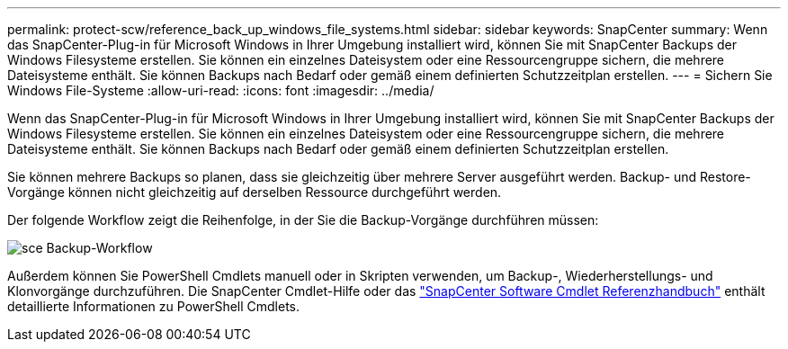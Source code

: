 ---
permalink: protect-scw/reference_back_up_windows_file_systems.html 
sidebar: sidebar 
keywords: SnapCenter 
summary: Wenn das SnapCenter-Plug-in für Microsoft Windows in Ihrer Umgebung installiert wird, können Sie mit SnapCenter Backups der Windows Filesysteme erstellen. Sie können ein einzelnes Dateisystem oder eine Ressourcengruppe sichern, die mehrere Dateisysteme enthält. Sie können Backups nach Bedarf oder gemäß einem definierten Schutzzeitplan erstellen. 
---
= Sichern Sie Windows File-Systeme
:allow-uri-read: 
:icons: font
:imagesdir: ../media/


[role="lead"]
Wenn das SnapCenter-Plug-in für Microsoft Windows in Ihrer Umgebung installiert wird, können Sie mit SnapCenter Backups der Windows Filesysteme erstellen. Sie können ein einzelnes Dateisystem oder eine Ressourcengruppe sichern, die mehrere Dateisysteme enthält. Sie können Backups nach Bedarf oder gemäß einem definierten Schutzzeitplan erstellen.

Sie können mehrere Backups so planen, dass sie gleichzeitig über mehrere Server ausgeführt werden. Backup- und Restore-Vorgänge können nicht gleichzeitig auf derselben Ressource durchgeführt werden.

Der folgende Workflow zeigt die Reihenfolge, in der Sie die Backup-Vorgänge durchführen müssen:

image::../media/sce_backup_workflow.gif[sce Backup-Workflow]

Außerdem können Sie PowerShell Cmdlets manuell oder in Skripten verwenden, um Backup-, Wiederherstellungs- und Klonvorgänge durchzuführen. Die SnapCenter Cmdlet-Hilfe oder das https://library.netapp.com/ecm/ecm_download_file/ECMLP2886895["SnapCenter Software Cmdlet Referenzhandbuch"^] enthält detaillierte Informationen zu PowerShell Cmdlets.
